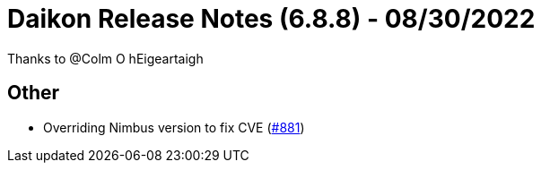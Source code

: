 = Daikon Release Notes (6.8.8) - 08/30/2022

Thanks to @Colm O hEigeartaigh

== Other
- Overriding Nimbus version to fix CVE  (link:https://github.com/Talend/daikon/pull/881[#881])
